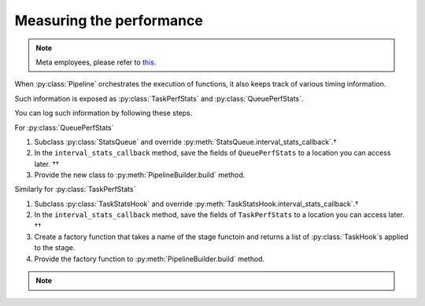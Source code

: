 Measuring the performance
=========================

.. note::

   Meta employees, please refer to `this <https://fburl.com/workplace/goxtxyng>`_.

.. py:currentmodule:: spdl.pipeline

When :py:class:`Pipeline` orchestrates the execution of functions,
it also keeps track of various timing information.

Such information is exposed as :py:class:`TaskPerfStats` and :py:class:`QueuePerfStats`.

You can log such information by following these steps.

.. seealso::

   The :py:mod:`performance_analysis` example demonstrates writing to TensorBoard.

For :py:class:`QueuePerfStats`

#. Subclass :py:class:`StatsQueue` and override :py:meth:`StatsQueue.interval_stats_callback`.†
#. In the ``interval_stats_callback`` method, save the fields of ``QueuePerfStats`` to
   a location you can access later. ††
#. Provide the new class to :py:meth:`PipelineBuilder.build` method.

Similarly for :py:class:`TaskPerfStats`

#. Subclass :py:class:`TaskStatsHook` and override :py:meth:`TaskStatsHook.interval_stats_callback`.†
#. In the ``interval_stats_callback`` method, save the fields of ``TaskPerfStats`` to
   a location you can access later. ††
#. Create a factory function that takes a name of the stage functoin and
   returns a list of :py:class:`TaskHook`s applied to the stage.
#. Provide the factory function to :py:meth:`PipelineBuilder.build` method.

.. note::

   .. raw:: html

      <ul style="list-style-type: '† ';">
      <li>When overriding the method, ensure that it does not hold the GIL, as this can degrade pipeline performance.</li>
      </ul>
      <ul style="list-style-type: '†† ';">
      <li>The destination can be anywhere such as a remote database, or a local file.</li>
      </ul>
